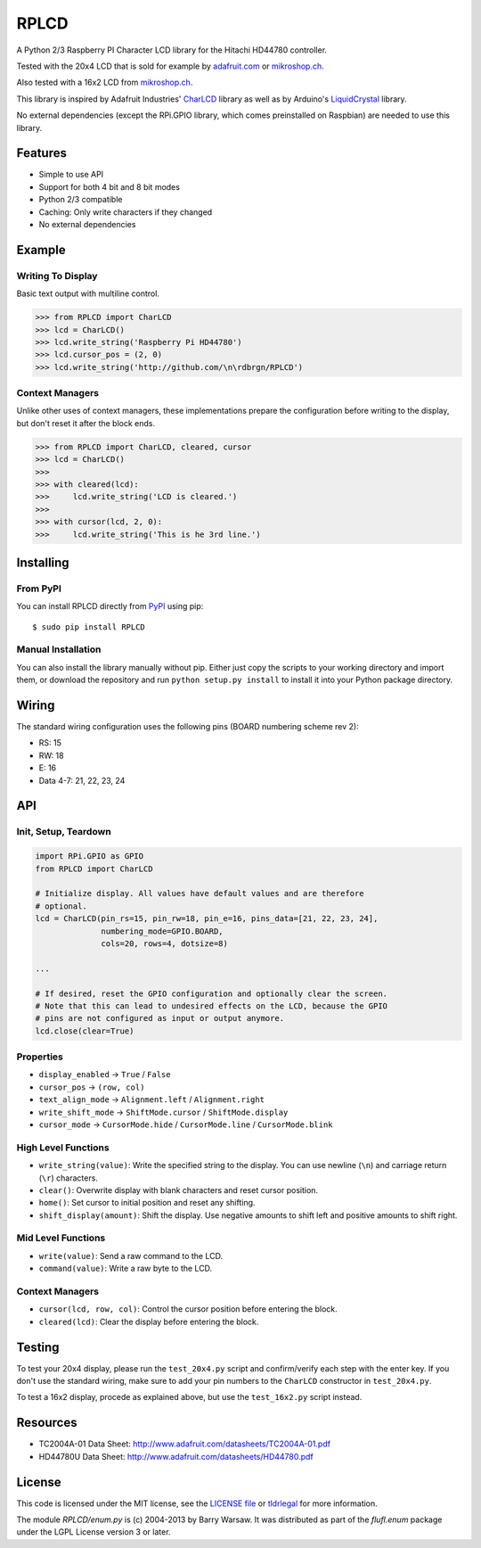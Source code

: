 RPLCD
#####

A Python 2/3 Raspberry PI Character LCD library for the Hitachi HD44780
controller.

Tested with the 20x4 LCD that is sold for example by `adafruit.com
<http://www.adafruit.com/products/198>`_ or `mikroshop.ch
<http://mikroshop.ch/LED_LCD.html?gruppe=7&artikel=84>`__.

Also tested with a 16x2 LCD from `mikroshop.ch
<http://mikroshop.ch/LED_LCD.html?gruppe=7&artikel=15>`__.

This library is inspired by Adafruit Industries' CharLCD_ library as well as by
Arduino's LiquidCrystal_ library.

No external dependencies (except the RPi.GPIO library, which comes preinstalled
on Raspbian) are needed to use this library.


Features
========

- Simple to use API
- Support for both 4 bit and 8 bit modes
- Python 2/3 compatible
- Caching: Only write characters if they changed
- No external dependencies


Example
=======

Writing To Display
------------------

Basic text output with multiline control.

.. sourcecode:: python

    >>> from RPLCD import CharLCD
    >>> lcd = CharLCD()
    >>> lcd.write_string('Raspberry Pi HD44780')
    >>> lcd.cursor_pos = (2, 0)
    >>> lcd.write_string('http://github.com/\n\rdbrgn/RPLCD')

.. image:: https://raw.github.com/dbrgn/RPLCD/master/photo.jpg
    :alt: Photo of 20x4 LCD in action

Context Managers
----------------

Unlike other uses of context managers, these implementations prepare the
configuration before writing to the display, but don't reset it after the block
ends.

.. sourcecode:: python

    >>> from RPLCD import CharLCD, cleared, cursor
    >>> lcd = CharLCD()
    >>>
    >>> with cleared(lcd):
    >>>     lcd.write_string('LCD is cleared.')
    >>>
    >>> with cursor(lcd, 2, 0):
    >>>     lcd.write_string('This is he 3rd line.')


Installing
==========

From PyPI
---------

You can install RPLCD directly from `PyPI
<https://pypi.python.org/pypi/RPLCD/>`_ using pip::

    $ sudo pip install RPLCD

Manual Installation
-------------------

You can also install the library manually without pip. Either just copy the
scripts to your working directory and import them, or download the repository
and run ``python setup.py install`` to install it into your Python package
directory.


Wiring
======

The standard wiring configuration uses the following pins (BOARD numbering
scheme rev 2):

- RS: 15
- RW: 18
- E: 16
- Data 4-7: 21, 22, 23, 24

.. image:: https://raw.github.com/dbrgn/RPLCD/master/docs/wiring.png
    :alt: LCD wiring


API
===

Init, Setup, Teardown
---------------------

.. sourcecode:: python

    import RPi.GPIO as GPIO
    from RPLCD import CharLCD

    # Initialize display. All values have default values and are therefore
    # optional.
    lcd = CharLCD(pin_rs=15, pin_rw=18, pin_e=16, pins_data=[21, 22, 23, 24],
                  numbering_mode=GPIO.BOARD,
                  cols=20, rows=4, dotsize=8)

    ...

    # If desired, reset the GPIO configuration and optionally clear the screen.
    # Note that this can lead to undesired effects on the LCD, because the GPIO
    # pins are not configured as input or output anymore.
    lcd.close(clear=True)

Properties
----------

- ``display_enabled`` -> ``True`` / ``False``
- ``cursor_pos`` -> ``(row, col)``
- ``text_align_mode`` -> ``Alignment.left`` / ``Alignment.right``
- ``write_shift_mode`` -> ``ShiftMode.cursor`` / ``ShiftMode.display``
- ``cursor_mode`` -> ``CursorMode.hide`` / ``CursorMode.line`` / ``CursorMode.blink``

High Level Functions
--------------------

- ``write_string(value)``: Write the specified string to the display. You can
  use newline (``\n``) and carriage return (``\r``) characters.
- ``clear()``: Overwrite display with blank characters and reset cursor position.
- ``home()``: Set cursor to initial position and reset any shifting.
- ``shift_display(amount)``: Shift the display. Use negative amounts to shift
  left and positive amounts to shift right.

Mid Level Functions
-------------------

- ``write(value)``: Send a raw command to the LCD.
- ``command(value)``: Write a raw byte to the LCD.

Context Managers
----------------

- ``cursor(lcd, row, col)``: Control the cursor position before entering the block.
- ``cleared(lcd)``: Clear the display before entering the block.


Testing
=======

To test your 20x4 display, please run the ``test_20x4.py`` script and
confirm/verify each step with the enter key. If you don't use the standard
wiring, make sure to add your pin numbers to the ``CharLCD`` constructor in
``test_20x4.py``.

To test a 16x2 display, procede as explained above, but use the ``test_16x2.py``
script instead.


Resources
=========

- TC2004A-01 Data Sheet: http://www.adafruit.com/datasheets/TC2004A-01.pdf
- HD44780U Data Sheet: http://www.adafruit.com/datasheets/HD44780.pdf


License
=======

This code is licensed under the MIT license, see the `LICENSE file
<https://github.com/dbrgn/RPLCD/blob/master/LICENSE>`_ or `tldrlegal
<http://www.tldrlegal.com/license/mit-license>`_ for more information. 

The module `RPLCD/enum.py` is (c) 2004-2013 by Barry Warsaw. It was distributed
as part of the `flufl.enum` package under the LGPL License version 3 or later.


.. _charlcd: https://github.com/adafruit/Adafruit-Raspberry-Pi-Python-Code/tree/master/Adafruit_CharLCD
.. _liquidcrystal: http://arduino.cc/en/Reference/LiquidCrystal
